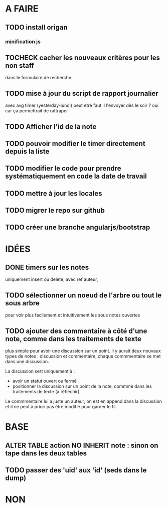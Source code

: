 * A FAIRE
** TODO install origan
*** minification js
** TOCHECK cacher les nouveaux critères pour les non staff
   dans le formulaire de recherche
** TODO mise à jour du script de rapport journalier
   avec avg timer (yesterday-lundi)
   peut etre faut il l'envoyer dès le soir ?
   oui car ça permettrait de rattraper
** TODO Afficher l'id de la note
** TODO pouvoir modifier le timer directement depuis la liste
** TODO modifier le code pour prendre systématiquement en code la date de travail
** TODO mettre à jour les locales
** TODO migrer le repo sur github
** TODO créer une branche angularjs/bootstrap
* IDÉES
** DONE timers sur les notes
   uniquement insert ou delete, avec ref auteur,
** TODO sélectionner un noeud de l'arbre ou tout le sous arbre
   pour voir plus facilement et intuitivement les sous notes ouvertes
** TODO ajouter des commentaire à côté d'une note, comme dans les traitements de texte
   plus simple pour avoir une discussion sur un point.  Il y aurait
   deux nouvaux types de notes : discussion et commentaire, chaque
   commmentaire se met dans une discussion.

   La discussion sert uniquement à :
   - avoir un statut ouvert ou fermé
   - positionner la discussion sur un point de la note, commme dans
     les traitements de texte (à réfléchir).

   Le commmentaire lui a juste un auteur, on est en append dans la
   discussion et il ne peut à priori pas être modifié pour garder le
   fil.
* BASE
** ALTER TABLE action NO INHERIT note : sinon on tape dans les deux tables
** TODO passer des 'uid' aux 'id' (seds dans le dump)
* NON
